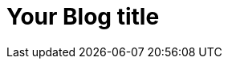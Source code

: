 = Your Blog title

:hp-image: /covers/cover.png
:published_at: 2016-01-31
:hp-tags: HubPress, Blog, Open_Source,
:hp-alt-title: My English Title
